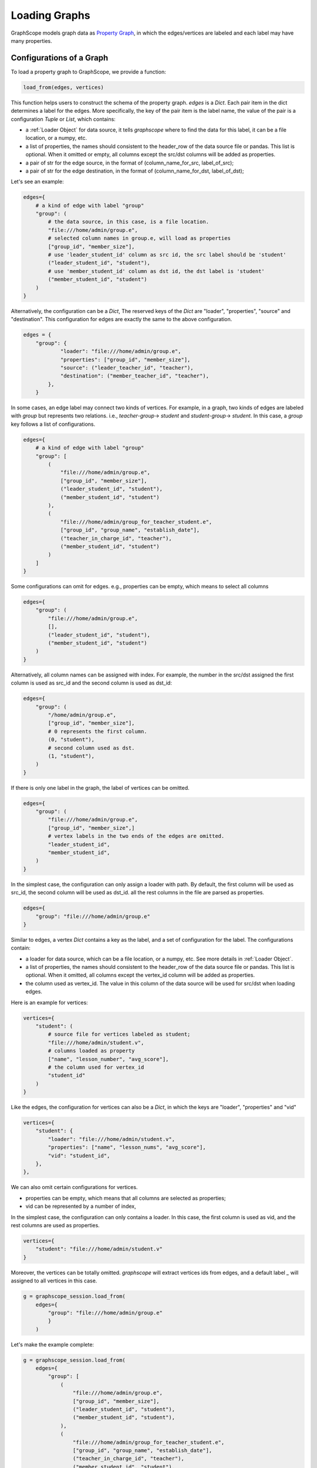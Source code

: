 .. _loading_graphs:

Loading Graphs
==============

GraphScope models graph data as 
`Property Graph <https://github.com/tinkerpop/blueprints/wiki/Property-Graph-Model>`_,
in which the edges/vertices are labeled and each label may have many properties.

Configurations of a Graph
-------------------------

To load a property graph to GraphScope, we provide a function:

.. code:: python

    load_from(edges, vertices)

This function helps users to construct the schema of the property graph.
`edges` is a `Dict`. Each pair item in the dict determines a label for the edges.
More specifically, the key of the pair item is the label name, the value of
the pair is a configuration `Tuple` or `List`, which contains:

- a :ref:`Loader Object` for data source, it tells `graphscope` where to find the data for this label, it can be a file location, or a numpy, etc.
- a list of properties, the names should consistent to the header_row of the data source file or pandas. This list is optional. When it omitted or empty, all columns except the src/dst columns will be added as properties.
- a pair of str for the edge source, in the format of (column_name_for_src, label_of_src);
- a pair of str for the edge destination, in the format of (column_name_for_dst, label_of_dst);

Let's see an example:

.. code:: python

    edges={
        # a kind of edge with label "group"
        "group": (
            # the data source, in this case, is a file location.
            "file:///home/admin/group.e",
            # selected column names in group.e, will load as properties
            ["group_id", "member_size"],
            # use 'leader_student_id' column as src id, the src label should be 'student'
            ("leader_student_id", "student"),
            # use 'member_student_id' column as dst id, the dst label is 'student'
            ("member_student_id", "student")
        )
    }

Alternatively, the configuration can be a `Dict`,
The reserved keys of the `Dict` are "loader", "properties", "source" and "destination".
This configuration for edges are exactly the same to the above configuration.

.. code:: python

    edges = {
        "group": {
                "loader": "file:///home/admin/group.e",
                "properties": ["group_id", "member_size"],
                "source": ("leader_teacher_id", "teacher"),
                "destination": ("member_teacher_id", "teacher"),
            },
        }

In some cases, an edge label may connect two kinds of vertices. For example, in a
graph, two kinds of edges are labeled with `group` but represents two relations.
i.e., `teacher`-`group`-> `student` and `student`-`group`-> `student`. 
In this case, a `group` key follows a list of configurations.

.. code:: python

    edges={
        # a kind of edge with label "group"
        "group": [
            (
                "file:///home/admin/group.e",
                ["group_id", "member_size"],
                ("leader_student_id", "student"),
                ("member_student_id", "student")
            ),
            (
                "file:///home/admin/group_for_teacher_student.e",
                ["group_id", "group_name", "establish_date"],
                ("teacher_in_charge_id", "teacher"),
                ("member_student_id", "student")
            )
        ]
    }

.. It is worth noting that for several configurations in the side `Label`, 
.. the attributes should be the same in number and type, and preferably 
.. have the same name, because the data of the same `Label` will be put into one Table, 
.. and the attribute names will uses the names specified by the first configuration.

Some configurations can omit for edges.
e.g., properties can be empty, which means to select all columns

.. code:: python

    edges={
        "group": (
            "file:///home/admin/group.e",
            [],
            ("leader_student_id", "student"),
            ("member_student_id", "student")
        )
    }

Alternatively, all column names can be assigned with index.
For example, the number in the src/dst assigned 
the first column is used as src_id and the second column is used as dst_id:

.. code:: python

    edges={
        "group": (
            "/home/admin/group.e",
            ["group_id", "member_size"],
            # 0 represents the first column.
            (0, "student"),
            # second column used as dst.
            (1, "student"),
        )
    }

If there is only one label in the graph, the label of vertices can be omitted.

.. code:: python

    edges={
        "group": (
            "file:///home/admin/group.e",
            ["group_id", "member_size",]
            # vertex labels in the two ends of the edges are omitted.
            "leader_student_id",
            "member_student_id",
        )
    }

In the simplest case, 
the configuration can only assign a loader with path. 
By default, 
the first column will be used as src_id, 
the second column will be used as dst_id.
all the rest columns in the file are parsed as properties.

.. code:: python

    edges={
        "group": "file:///home/admin/group.e"
    }


Similar to edges, a vertex `Dict` contains a key as the label, and a set of configuration
for the label. The configurations contain:

- a loader for data source, which can be a file location, or a numpy, etc. See more details in :ref:`Loader Object`.
- a list of properties, the names should consistent to the header_row of the data source file or pandas. This list is optional. When it omitted, all columns except the vertex_id column will be added as properties.
- the column used as vertex_id. The value in this column of the data source will be used for src/dst when loading edges.

Here is an example for vertices:

.. code:: python

    vertices={
        "student": (
            # source file for vertices labeled as student;
            "file:///home/admin/student.v",
            # columns loaded as property
            ["name", "lesson_number", "avg_score"],
            # the column used for vertex_id
            "student_id"
        )
    }


Like the edges, the configuration for vertices can also be a `Dict`, 
in which the keys are "loader", "properties" and "vid"

.. code:: python

    vertices={
        "student": {
            "loader": "file:///home/admin/student.v",
            "properties": ["name", "lesson_nums", "avg_score"],
            "vid": "student_id",
        },
    },

We can also omit certain configurations for vertices.

- properties can be empty, which means that all columns are selected as properties;
- vid can be represented by a number of index,

In the simplest case, the configuration can only contains a loader. In this case, the first column
is used as vid, and the rest columns are used as properties.


.. code:: python

    vertices={
        "student": "file:///home/admin/student.v"
    }

Moreover, the vertices can be totally omitted. 
`graphscope` will extract vertices ids from edges, and a default label `_` will assigned 
to all vertices in this case.

.. code:: python

    g = graphscope_session.load_from(
        edges={
            "group": "file:///home/admin/group.e"
            }
        )


Let's make the example complete:

.. code:: python

    g = graphscope_session.load_from(
        edges={
            "group": [
                (
                    "file:///home/admin/group.e",
                    ["group_id", "member_size"],
                    ("leader_student_id", "student"),
                    ("member_student_id", "student"),
                ),
                (
                    "file:///home/admin/group_for_teacher_student.e",
                    ["group_id", "group_name", "establish_date"],
                    ("teacher_in_charge_id", "teacher"),
                    ("member_student_id", "student"),
                ),
            ]
        },
        vertices={
            "student": (
                "/home/admin/student.v",
                ["name", "lesson_nums", "avg_score"],
                "student_id",
            ),
            "teacher": (
                "/home/admin/teacher.v",
                ["name", "salary", "age"],
                "teacher_id",
            ),
        },
    )

A more complex example to load LDBC snb graph can be find `here <https://github.com/alibaba/GraphScope/blob/main/python/graphscope/dataset/ldbc.py>`_.


Graphs from Numpy and Pandas
----------------------------

The datasource aforementioned is an object of :ref`Loader`. A loader wraps
a location or the data itself. `graphscope` supports load a graph
from pandas dataframes or numpy ndarrays.

.. code:: python

    import pandas as pd

    df_e = pd.read_csv('group.e', sep=',',
                     usecols=['leader_student_id', 'member_student_id', 'member_size'])

    df_v = pd.read_csv('student.v', sep=',', usecols=['student_id', 'lesson_nums', 'avg_score'])

    # use a dataframe as datasource, properties omitted, col_0/col_1 will be used as src/dst by default.
    # (for vertices, col_0 will be used as vertex_id by default)
    g1 = sess.load_graph(edges=df_e, vertices=df_v)


Or load from numpy ndarrays

.. code:: python

    import numpy

    array_e = [df_e[col].values for col in ['leader_student_id', 'member_student_id', 'member_size']]
    array_v = [df_v[col].values for col in ['student_id', 'lesson_nums', 'avg_score']]

    g2 = sess.load_graph(edges=array_e, vertices=array_v)


Graphs from Given Location
--------------------------

When a loader wraps a location, it may only contains a str.
The string follows the standard of URI. When receiving a request for loading graph
from a location, `graphscope` will parse the URI and invoke corresponding loader
according to the schema.

Currently, `graphscope` supports loaders for these locations:

.. code:: python

    from graphscope import Loader

    ds1 = Loader("file:///var/datafiles/group.e")
    ds2 = Loader("oss://graphscope_bucket/datafiles/group.e")
    ds3 = Loader("hdfs://datafiles/group.e")



+------------------------------+---------------------------------------------+
| :meth:`graphscope.load_from` | Loading from local filesystem, OSS, or ODPS |
+------------------------------+---------------------------------------------+
